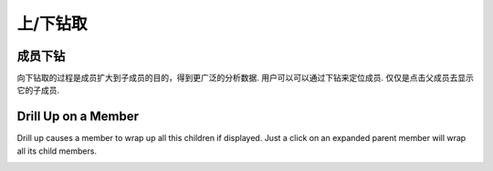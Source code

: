 .. i18n: Drill Up/Down
.. i18n: =============
..

上/下钻取
=============

.. i18n: Drill Down on a Member
.. i18n: ----------------------
..

成员下钻
----------------------

.. i18n: Drilling down is the process of expanding a member to its child member for a purpose of broader analysis on data.
.. i18n: User can locate the member he wants to drill down.
.. i18n: Just a click on that member will expand the parent member to display its child members.
..

向下钻取的过程是成员扩大到子成员的目的，得到更广泛的分析数据.
用户可以可以通过下钻来定位成员.
仅仅是点击父成员去显示它的子成员.

.. i18n: .. image::  images/data_browser15.png
.. i18n:    :scale: 65
..

.. image::  images/data_browser15.png
   :scale: 65

.. i18n: Drill Up on a Member
.. i18n: --------------------
..

Drill Up on a Member
--------------------

.. i18n: Drill up causes a member to wrap up all this children if displayed.
.. i18n: Just a click on an expanded parent member will wrap all its child members.
..

Drill up causes a member to wrap up all this children if displayed.
Just a click on an expanded parent member will wrap all its child members.

.. i18n: .. image::  images/data_browser16.png
.. i18n:    :scale: 65
..

.. image::  images/data_browser16.png
   :scale: 65
